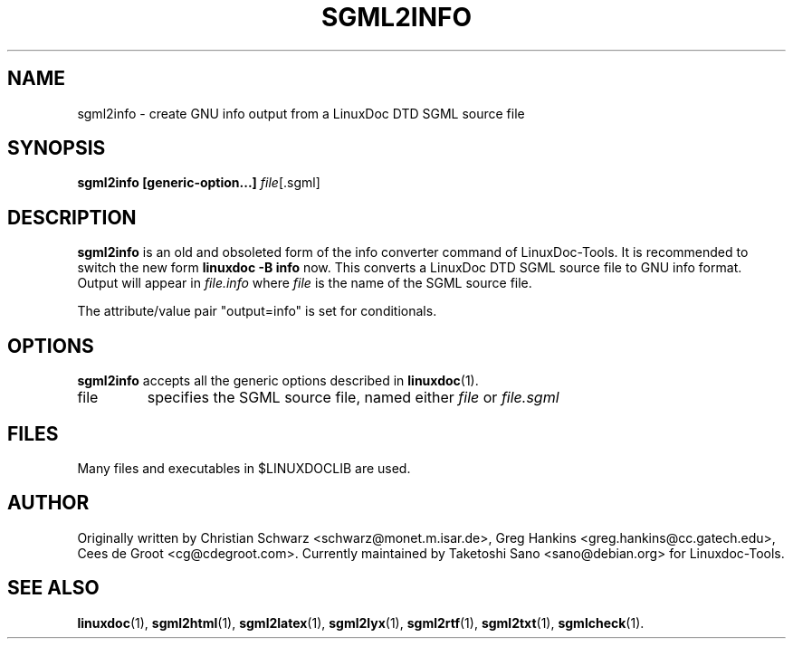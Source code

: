 .\" Process this file with
.\" groff -man -Tascii sgml2info.1
.\"
.TH SGML2INFO 1 "16 May 2000"
.SH NAME
sgml2info \- create GNU info output from a LinuxDoc DTD SGML source file 
.SH SYNOPSIS
.B sgml2info [generic-option...]
.IR file [.sgml]
.SH DESCRIPTION
.B sgml2info
is an old and obsoleted form of the info converter command
of LinuxDoc-Tools.  It is recommended to switch the new form
.B linuxdoc -B info
now.
This converts a LinuxDoc DTD SGML source file to GNU info format.
Output will appear in
.I file.info
where 
.I file
is the name of the SGML source file.
.LP
The attribute/value pair "output=info" is set for conditionals.
.SH OPTIONS
.B sgml2info
accepts all the generic options described in
.BR linuxdoc (1).
.IP file
specifies the SGML source file, named either 
.I file
or 
.I file.sgml
.SH FILES
Many files and executables in $LINUXDOCLIB are used. 
.SH AUTHOR
Originally written by
Christian Schwarz <schwarz@monet.m.isar.de>,
Greg Hankins <greg.hankins@cc.gatech.edu>,
Cees de Groot <cg@cdegroot.com>.
Currently maintained by Taketoshi Sano <sano@debian.org> for Linuxdoc-Tools.
.SH "SEE ALSO"
.BR linuxdoc (1),
.BR sgml2html (1),
.BR sgml2latex (1), 
.BR sgml2lyx (1), 
.BR sgml2rtf (1), 
.BR sgml2txt (1),
.BR sgmlcheck (1). 
